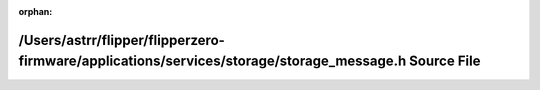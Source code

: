 .. meta::783f6fe9d7e28086f2f4e91cc945987f35047900d9b742dab6e16d7eff82f43a9a95f248894ec92ad3f29708605eafee3b0201a704b460b7a0e56040e7a0a592

:orphan:

.. title:: Flipper Zero Firmware: /Users/astrr/flipper/flipperzero-firmware/applications/services/storage/storage_message.h Source File

/Users/astrr/flipper/flipperzero-firmware/applications/services/storage/storage\_message.h Source File
======================================================================================================

.. container:: doxygen-content

   
   .. raw:: html
     :file: storage__message_8h_source.html
